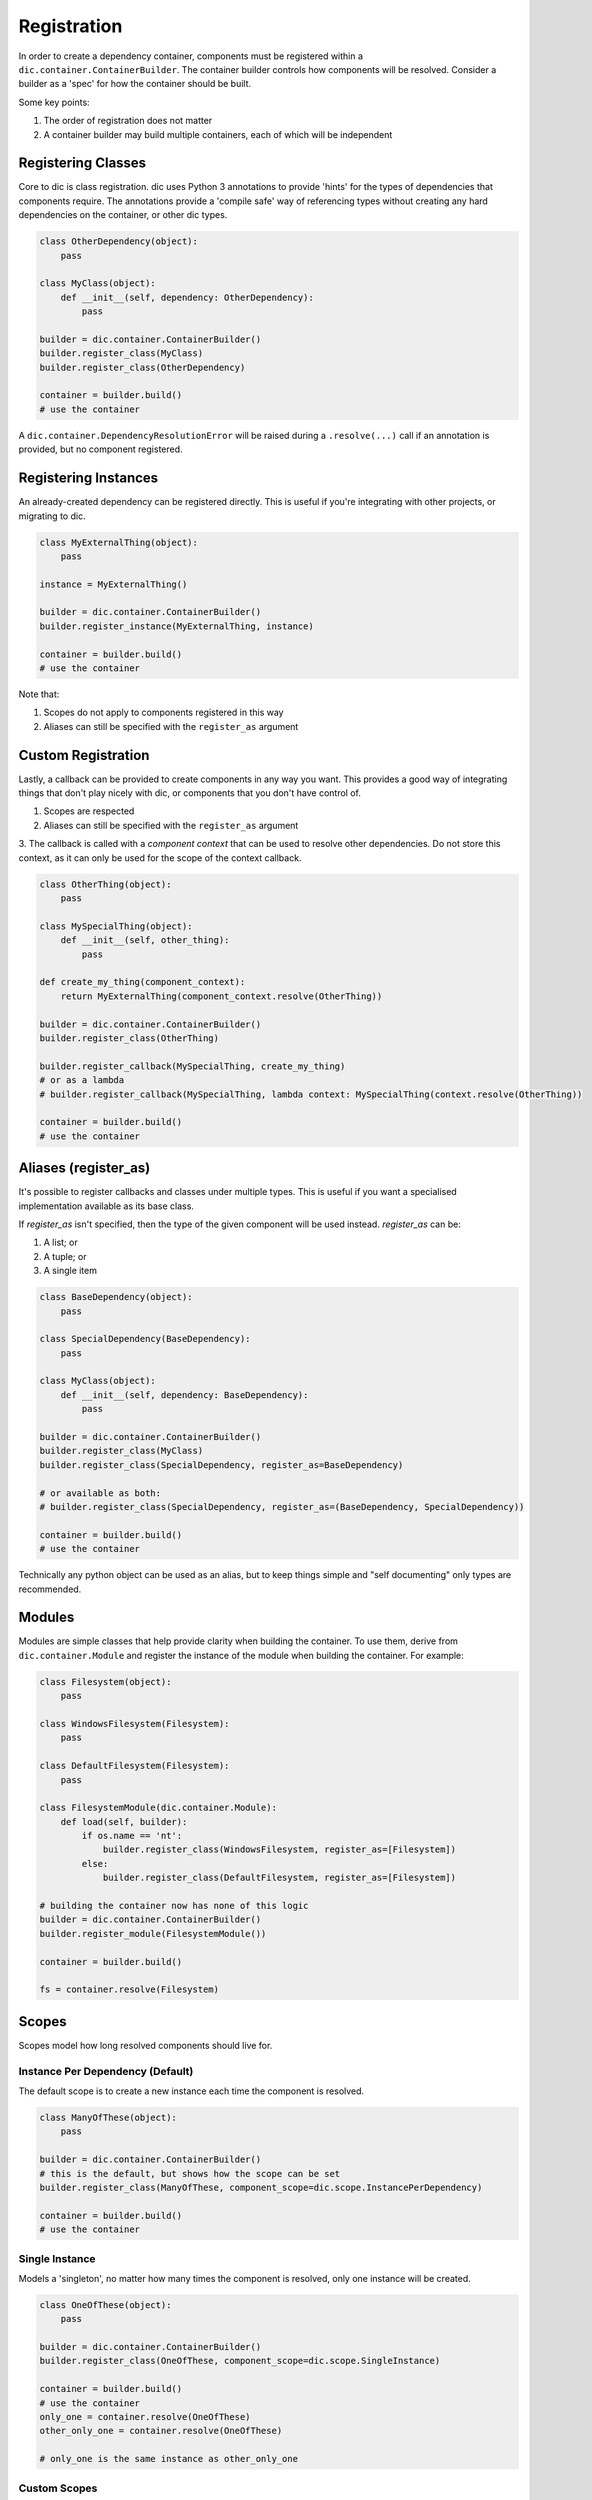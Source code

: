 ============
Registration
============
In order to create a dependency container, components must be registered within a ``dic.container.ContainerBuilder``. The container builder
controls how components will be resolved. Consider a builder as a 'spec' for how the container should be built.

Some key points:

1. The order of registration does not matter
2. A container builder may build multiple containers, each of which will be independent

Registering Classes
===================
Core to dic is class registration. dic uses Python 3 annotations to provide 'hints' for the types of dependencies that components require. The annotations
provide a 'compile safe' way of referencing types without creating any hard dependencies on the container, or other dic types.

.. sourcecode:: python

    class OtherDependency(object):
        pass

    class MyClass(object):
        def __init__(self, dependency: OtherDependency):
            pass

    builder = dic.container.ContainerBuilder()
    builder.register_class(MyClass)
    builder.register_class(OtherDependency)

    container = builder.build()
    # use the container

A ``dic.container.DependencyResolutionError`` will be raised during a ``.resolve(...)`` call if an annotation is provided, but no component registered.

Registering Instances
=====================
An already-created dependency can be registered directly. This is useful if you're integrating with other projects, or migrating to dic.

.. sourcecode:: python

    class MyExternalThing(object):
        pass

    instance = MyExternalThing()

    builder = dic.container.ContainerBuilder()
    builder.register_instance(MyExternalThing, instance)

    container = builder.build()
    # use the container

Note that:

1. Scopes do not apply to components registered in this way
2. Aliases can still be specified with the ``register_as`` argument

Custom Registration
===================
Lastly, a callback can be provided to create components in any way you want. This provides a good way of integrating things that don't play nicely with dic, or
components that you don't have control of.

1. Scopes are respected
2. Aliases can still be specified with the ``register_as`` argument
3. The callback is called with a `component context` that can be used to resolve other dependencies. Do not store this context, as it can only be used for the scope of the
context callback.

.. sourcecode:: python

    class OtherThing(object):
        pass

    class MySpecialThing(object):
        def __init__(self, other_thing):
            pass

    def create_my_thing(component_context):
        return MyExternalThing(component_context.resolve(OtherThing))

    builder = dic.container.ContainerBuilder()
    builder.register_class(OtherThing)
    
    builder.register_callback(MySpecialThing, create_my_thing)
    # or as a lambda
    # builder.register_callback(MySpecialThing, lambda context: MySpecialThing(context.resolve(OtherThing))

    container = builder.build()
    # use the container

Aliases (register_as)
=====================
It's possible to register callbacks and classes under multiple types. This is useful if you want a specialised implementation available as its base class.

If `register_as` isn't specified, then the type of the given component will be used instead. `register_as` can be:

1. A list; or
2. A tuple; or
3. A single item

.. sourcecode:: python

    class BaseDependency(object):
        pass

    class SpecialDependency(BaseDependency):
        pass

    class MyClass(object):
        def __init__(self, dependency: BaseDependency):
            pass

    builder = dic.container.ContainerBuilder()
    builder.register_class(MyClass)
    builder.register_class(SpecialDependency, register_as=BaseDependency)

    # or available as both:
    # builder.register_class(SpecialDependency, register_as=(BaseDependency, SpecialDependency))

    container = builder.build()
    # use the container

Technically any python object can be used as an alias, but to keep things simple and "self documenting" only types are recommended.

Modules
=======
Modules are simple classes that help provide clarity when building the container. To use them, derive from ``dic.container.Module`` and register the instance of
the module when building the container. For example:

.. sourcecode:: python

    class Filesystem(object):
        pass

    class WindowsFilesystem(Filesystem):
        pass

    class DefaultFilesystem(Filesystem):
        pass

    class FilesystemModule(dic.container.Module):
        def load(self, builder):
            if os.name == 'nt':
                builder.register_class(WindowsFilesystem, register_as=[Filesystem])
            else:
                builder.register_class(DefaultFilesystem, register_as=[Filesystem])

    # building the container now has none of this logic
    builder = dic.container.ContainerBuilder()
    builder.register_module(FilesystemModule())

    container = builder.build()

    fs = container.resolve(Filesystem)

Scopes
======
Scopes model how long resolved components should live for.

Instance Per Dependency (Default)
---------------------------------
The default scope is to create a new instance each time the component is resolved.

.. sourcecode:: python

    class ManyOfThese(object):
        pass

    builder = dic.container.ContainerBuilder()
    # this is the default, but shows how the scope can be set
    builder.register_class(ManyOfThese, component_scope=dic.scope.InstancePerDependency)

    container = builder.build()
    # use the container

Single Instance
---------------
Models a 'singleton', no matter how many times the component is resolved, only one instance will be created.

.. sourcecode:: python

    class OneOfThese(object):
        pass

    builder = dic.container.ContainerBuilder()
    builder.register_class(OneOfThese, component_scope=dic.scope.SingleInstance)

    container = builder.build()
    # use the container
    only_one = container.resolve(OneOfThese)
    other_only_one = container.resolve(OneOfThese)

    # only_one is the same instance as other_only_one

Custom Scopes
-------------
Scopes are highly extensible, it's possible to create new scopes by deriving from ``dic.scope.Scope``.

For example, a scope that creates a dependency per calling thread may look like:

.. sourcecode:: python

    class ThreadingScope(dic.scope.Scope):
        def __init__(self)
            # thread -> instance
            self._instances = {}
            self._scope_lock = threading.RLock()

        def instance(self, create_function):
            with self._scope_lock:
                thread_id = threading.current_thread().ident
                if thread_id not in self.instances:
                    self._instances[thread_id] = create_function()
                return self._instances[thread_id]


    # use the scope
    builder = dic.container.ContainerBuilder()
    builder.register_class(MyClass, component_scope=ThreadingScope)
    # ...

Note that the above is a sample. The instances will live beyond the threads.

